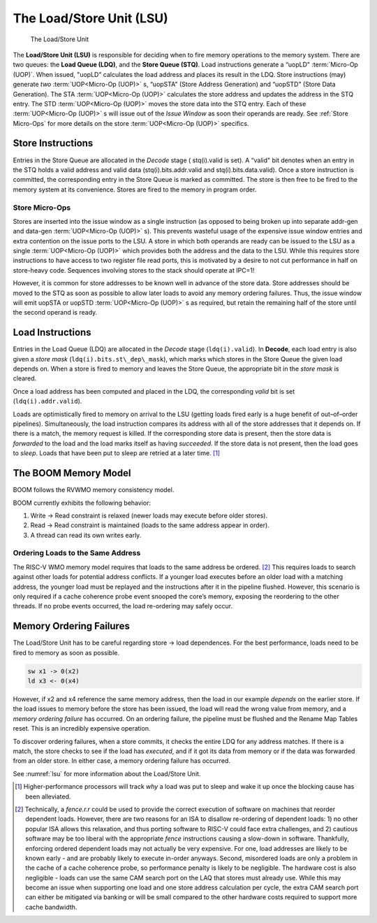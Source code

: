 The Load/Store Unit (LSU)
=========================

.. _lsu:
.. figure:: /figures/lsu.png
    :alt: Load Store Unit

    The Load/Store Unit

The **Load/Store Unit (LSU)** is responsible for deciding when to fire memory
operations to the memory system. There are two queues: the **Load
Queue (LDQ)**, and the **Store Queue (STQ)**. Load instructions generate a
“uopLD" :term:`Micro-Op (UOP)`. When issued, "uopLD" calculates the load address and
places its result in the LDQ. Store instructions (may) generate *two*
:term:`UOP<Micro-Op (UOP)>` s, “uopSTA" (Store Address Generation) and “uopSTD" (Store Data
Generation). The STA :term:`UOP<Micro-Op (UOP)>` calculates the store address and updates the
address in the STQ entry. The STD :term:`UOP<Micro-Op (UOP)>` moves the store data into the
STQ entry. Each of these :term:`UOP<Micro-Op (UOP)>` s will issue out of the
*Issue Window* as soon their operands are ready. See :ref:`Store Micro-Ops`
for more details on the store :term:`UOP<Micro-Op (UOP)>` specifics.

Store Instructions
------------------

Entries in the Store Queue are allocated in the *Decode* stage (
stq(i).valid is set). A “valid" bit denotes when an entry in the STQ holds
a valid address and valid data (stq(i).bits.addr.valid and stq(i).bits.data.valid).
Once a store instruction is committed, the corresponding entry in the Store
Queue is marked as committed. The store is then free to be fired to the
memory system at its convenience. Stores are fired to the memory in program
order.

Store Micro-Ops
~~~~~~~~~~~~~~~

Stores are inserted into the issue window as a single instruction (as
opposed to being broken up into separate addr-gen and data-gen
:term:`UOP<Micro-Op (UOP)>` s). This prevents wasteful usage of the expensive issue window
entries and extra contention on the issue ports to the LSU. A store in
which both operands are ready can be issued to the LSU as a single
:term:`UOP<Micro-Op (UOP)>` which provides both the address and the data to the LSU. While
this requires store instructions to have access to two register file
read ports, this is motivated by a desire to not cut performance in half
on store-heavy code. Sequences involving stores to the stack should
operate at IPC=1!

However, it is common for store addresses to be known well in advance of
the store data. Store addresses should be moved to the STQ as soon as
possible to allow later loads to avoid any memory ordering failures.
Thus, the issue window will emit uopSTA or uopSTD :term:`UOP<Micro-Op (UOP)>` s as required,
but retain the remaining half of the store until the second operand is
ready.

Load Instructions
-----------------

Entries in the Load Queue (LDQ) are allocated in the *Decode* stage
(``ldq(i).valid``). In **Decode**, each load entry is also given a *store
mask* (``ldq(i).bits.st\_dep\_mask``), which marks which stores in the Store
Queue the given load depends on. When a store is fired to memory and
leaves the Store Queue, the appropriate bit in the *store mask* is cleared.

Once a load address has been computed and placed in the LDQ, the
corresponding *valid* bit is set (``ldq(i).addr.valid``).

Loads are optimistically fired to memory on arrival to the LSU (getting
loads fired early is a huge benefit of out–of–order pipelines).
Simultaneously, the load instruction compares its address with all of
the store addresses that it depends on. If there is a match, the memory
request is killed. If the corresponding store data is present, then the
store data is *forwarded* to the load and the load marks itself as
having *succeeded*. If the store data is not present, then the load goes
to *sleep*. Loads that have been put to sleep are retried at a later
time. [1]_

The BOOM Memory Model
---------------------

BOOM follows the RVWMO memory consistency model.

BOOM currently exhibits the following behavior:

#. Write -> Read constraint is relaxed (newer loads may execute before
   older stores).

#. Read -> Read constraint is maintained (loads to the same address
   appear in order).

#. A thread can read its own writes early.

Ordering Loads to the Same Address
~~~~~~~~~~~~~~~~~~~~~~~~~~~~~~~~~~

The RISC-V WMO memory model requires that loads to the same address be ordered.
[2]_ This requires loads to search against other loads for potential address conflicts.
If a younger load executes before an older load with a matching address, the
younger load must be replayed and the instructions after it in the pipeline flushed.
However, this scenario is only required if a cache coherence probe event
snooped the core’s memory, exposing the reordering to the other threads.
If no probe events occurred, the load re-ordering may safely occur.

Memory Ordering Failures
------------------------

The Load/Store Unit has to be careful regarding
store -> load dependences. For the best performance,
loads need to be fired to memory as soon as possible.

.. code-block:: bash

    sw x1 -> 0(x2)
    ld x3 <- 0(x4)

However, if x2 and x4 reference the same memory address, then the load
in our example *depends* on the earlier store. If the load issues to
memory before the store has been issued, the load will read the wrong
value from memory, and a *memory ordering failure* has occurred. On an
ordering failure, the pipeline must be flushed and the Rename Map Tables
reset. This is an incredibly expensive operation.

To discover ordering failures, when a store commits, it checks the
entire LDQ for any address matches. If there is a match, the store
checks to see if the load has *executed*, and if it got its data from
memory or if the data was forwarded from an older store. In either case,
a memory ordering failure has occurred.

See :numref:`lsu` for more information about the Load/Store Unit.

.. [1]
   Higher-performance processors will track *why* a load was put to
   sleep and wake it up once the blocking cause has been alleviated.

.. [2]
   Technically, a *fence.r.r* could be used to provide the correct
   execution of software on machines that reorder dependent loads.
   However, there are two reasons for an ISA to disallow re-ordering of
   dependent loads: 1) no other popular ISA allows this relaxation, and
   thus porting software to RISC-V could face extra challenges, and 2)
   cautious software may be too liberal with the appropriate *fence*
   instructions causing a slow-down in software. Thankfully, enforcing
   ordered dependent loads may not actually be very expensive. For one,
   load addresses are likely to be known early - and are probably likely
   to execute in-order anyways. Second, misordered loads are only a
   problem in the cache of a cache coherence probe, so performance
   penalty is likely to be negligible. The hardware cost is also
   negligible - loads can use the same CAM search port on the LAQ that
   stores must already use. While this may become an issue when
   supporting one load and one store address calculation per cycle, the
   extra CAM search port can either be mitigated via banking or will be
   small compared to the other hardware costs required to support more
   cache bandwidth.
